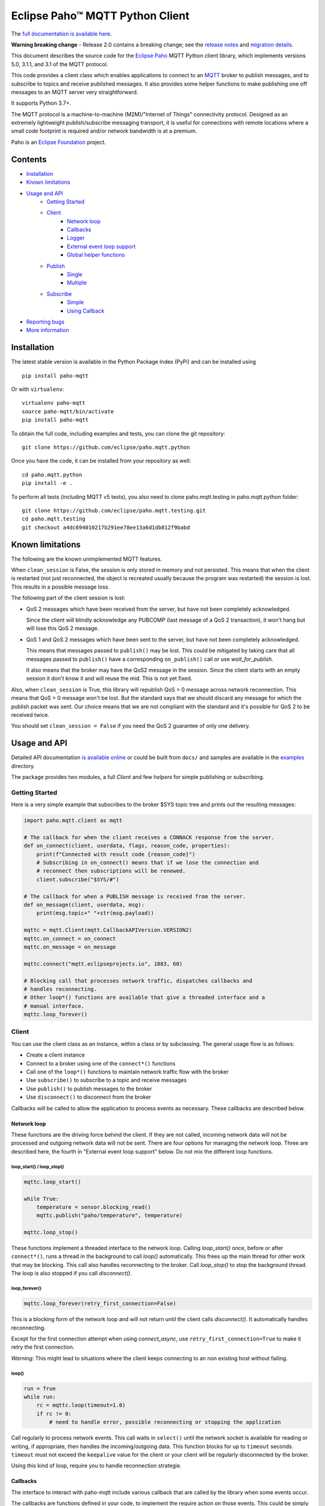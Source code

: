 Eclipse Paho™ MQTT Python Client
================================

The `full documentation is available here <documentation_>`_.

**Warning breaking change** - Release 2.0 contains a breaking change; see the `release notes <https://github.com/eclipse/paho.mqtt.python/releases/tag/v2.0.0>`_ and `migration details <https://eclipse.dev/paho/files/paho.mqtt.python/html/migrations.html>`_.

This document describes the source code for the `Eclipse Paho <http://eclipse.org/paho/>`_ MQTT Python client library, which implements versions 5.0, 3.1.1, and 3.1 of the MQTT protocol.

This code provides a client class which enables applications to connect to an `MQTT <http://mqtt.org/>`_ broker to publish messages, and to subscribe to topics and receive published messages. It also provides some helper functions to make publishing one off messages to an MQTT server very straightforward.

It supports Python 3.7+.

The MQTT protocol is a machine-to-machine (M2M)/"Internet of Things" connectivity protocol. Designed as an extremely lightweight publish/subscribe messaging transport, it is useful for connections with remote locations where a small code footprint is required and/or network bandwidth is at a premium.

Paho is an `Eclipse Foundation <https://www.eclipse.org/org/foundation/>`_ project.

Contents
--------

* Installation_
* `Known limitations`_
* `Usage and API`_
    * `Getting Started`_
    * `Client`_
        * `Network loop`_
        * `Callbacks`_
        * `Logger`_
        * `External event loop support`_
        * `Global helper functions`_
    * `Publish`_
        * `Single`_
        * `Multiple`_
    * `Subscribe`_
        * `Simple`_
        * `Using Callback`_
* `Reporting bugs`_
* `More information`_


Installation
------------

The latest stable version is available in the Python Package Index (PyPi) and can be installed using

::

    pip install paho-mqtt

Or with ``virtualenv``:

::

    virtualenv paho-mqtt
    source paho-mqtt/bin/activate
    pip install paho-mqtt

To obtain the full code, including examples and tests, you can clone the git repository:

::

    git clone https://github.com/eclipse/paho.mqtt.python


Once you have the code, it can be installed from your repository as well:

::

    cd paho.mqtt.python
    pip install -e .

To perform all tests (including MQTT v5 tests), you also need to clone paho.mqtt.testing in paho.mqtt.python folder::

    git clone https://github.com/eclipse/paho.mqtt.testing.git
    cd paho.mqtt.testing
    git checkout a4dc694010217b291ee78ee13a6d1db812f9babd

Known limitations
-----------------

The following are the known unimplemented MQTT features.

When ``clean_session`` is False, the session is only stored in memory and not persisted. This means that
when the client is restarted (not just reconnected, the object is recreated usually because the
program was restarted) the session is lost. This results in a possible message loss.

The following part of the client session is lost:

* QoS 2 messages which have been received from the server, but have not been completely acknowledged.

  Since the client will blindly acknowledge any PUBCOMP (last message of a QoS 2 transaction), it
  won't hang but will lose this QoS 2 message.

* QoS 1 and QoS 2 messages which have been sent to the server, but have not been completely acknowledged.

  This means that messages passed to ``publish()`` may be lost. This could be mitigated by taking care
  that all messages passed to ``publish()`` have a corresponding ``on_publish()`` call or use `wait_for_publish`.

  It also means that the broker may have the QoS2 message in the session. Since the client starts
  with an empty session it don't know it and will reuse the mid. This is not yet fixed.

Also, when ``clean_session`` is True, this library will republish QoS > 0 message across network
reconnection. This means that QoS > 0 message won't be lost. But the standard says that
we should discard any message for which the publish packet was sent. Our choice means that
we are not compliant with the standard and it's possible for QoS 2 to be received twice.

You should set ``clean_session = False`` if you need the QoS 2 guarantee of only one delivery.

Usage and API
-------------

Detailed API documentation `is available online <documentation_>`_ or could be built from ``docs/`` and samples are available in the `examples`_ directory.

The package provides two modules, a full `Client` and few `helpers` for simple publishing or subscribing.

Getting Started
***************

Here is a very simple example that subscribes to the broker $SYS topic tree and prints out the resulting messages:

.. code:: python

    import paho.mqtt.client as mqtt

    # The callback for when the client receives a CONNACK response from the server.
    def on_connect(client, userdata, flags, reason_code, properties):
        print(f"Connected with result code {reason_code}")
        # Subscribing in on_connect() means that if we lose the connection and
        # reconnect then subscriptions will be renewed.
        client.subscribe("$SYS/#")

    # The callback for when a PUBLISH message is received from the server.
    def on_message(client, userdata, msg):
        print(msg.topic+" "+str(msg.payload))

    mqttc = mqtt.Client(mqtt.CallbackAPIVersion.VERSION2)
    mqttc.on_connect = on_connect
    mqttc.on_message = on_message

    mqttc.connect("mqtt.eclipseprojects.io", 1883, 60)

    # Blocking call that processes network traffic, dispatches callbacks and
    # handles reconnecting.
    # Other loop*() functions are available that give a threaded interface and a
    # manual interface.
    mqttc.loop_forever()

Client
******

You can use the client class as an instance, within a class or by subclassing. The general usage flow is as follows:

* Create a client instance
* Connect to a broker using one of the ``connect*()`` functions
* Call one of the ``loop*()`` functions to maintain network traffic flow with the broker
* Use ``subscribe()`` to subscribe to a topic and receive messages
* Use ``publish()`` to publish messages to the broker
* Use ``disconnect()`` to disconnect from the broker

Callbacks will be called to allow the application to process events as necessary. These callbacks are described below.

Network loop
````````````

These functions are the driving force behind the client. If they are not
called, incoming network data will not be processed and outgoing network data
will not be sent. There are four options for managing the
network loop. Three are described here, the fourth in "External event loop
support" below. Do not mix the different loop functions.

loop_start() / loop_stop()
''''''''''''''''''''''''''

.. code:: python

    mqttc.loop_start()

    while True:
        temperature = sensor.blocking_read()
        mqttc.publish("paho/temperature", temperature)

    mqttc.loop_stop()

These functions implement a threaded interface to the network loop. Calling
`loop_start()` once, before or after ``connect*()``, runs a thread in the
background to call `loop()` automatically. This frees up the main thread for
other work that may be blocking. This call also handles reconnecting to the
broker. Call `loop_stop()` to stop the background thread.
The loop is also stopped if you call `disconnect()`.

loop_forever()
''''''''''''''

.. code:: python

    mqttc.loop_forever(retry_first_connection=False)

This is a blocking form of the network loop and will not return until the
client calls `disconnect()`. It automatically handles reconnecting.

Except for the first connection attempt when using `connect_async`, use
``retry_first_connection=True`` to make it retry the first connection.

*Warning*: This might lead to situations where the client keeps connecting to an
non existing host without failing.

loop()
''''''

.. code:: python

    run = True
    while run:
        rc = mqttc.loop(timeout=1.0)
        if rc != 0:
            # need to handle error, possible reconnecting or stopping the application

Call regularly to process network events. This call waits in ``select()`` until
the network socket is available for reading or writing, if appropriate, then
handles the incoming/outgoing data. This function blocks for up to ``timeout``
seconds. ``timeout`` must not exceed the ``keepalive`` value for the client or
your client will be regularly disconnected by the broker.

Using this kind of loop, require you to handle reconnection strategie.


Callbacks
`````````

The interface to interact with paho-mqtt include various callback that are called by
the library when some events occur.

The callbacks are functions defined in your code, to implement the require action on those events. This could
be simply printing received message or much more complex behaviour.

Callbacks API is versioned, and the selected version is the `CallbackAPIVersion` you provided to `Client`
constructor. Currently two version are supported:

* ``CallbackAPIVersion.VERSION1``: it's the historical version used in paho-mqtt before version 2.0.
  It's the API used before the introduction of `CallbackAPIVersion`.
  This version is deprecated and will be removed in paho-mqtt version 3.0.
* ``CallbackAPIVersion.VERSION2``: This version is more consistent between protocol MQTT 3.x and MQTT 5.x. It's also
  much more usable with MQTT 5.x since reason code and properties are always provided when available.
  It's recommended for all user to upgrade to this version. It's highly recommended for MQTT 5.x user.

The following callbacks exists:

* `on_connect()`: called when the CONNACK from the broker is received. The call could be for a refused connection,
  check the reason_code to see if the connection is successful or rejected.
* `on_connect_fail()`: called by `loop_forever()` and `loop_start()` when the TCP connection failed to establish.
  This callback is not called when using `connect()` or `reconnect()` directly. It's only called following
  an automatic (re)connection made by `loop_start()` and `loop_forever()`
* `on_disconnect()`: called when the connection is closed.
* `on_message()`: called when a MQTT message is received from the broker.
* `on_publish()`: called when an MQTT message was sent to the broker. Depending on QoS level the callback is called
  at different moment:

  * For QoS == 0, it's called as soon as the message is sent over the network. This could be before the corresponding ``publish()`` return.
  * For QoS == 1, it's called when the corresponding PUBACK is received from the broker
  * For QoS == 2, it's called when the corresponding PUBCOMP is received from the broker
* `on_subscribe()`: called when the SUBACK is received from the broker
* `on_unsubscribe()`: called when the UNSUBACK is received from the broker
* `on_log()`: called when the library log a message
* `on_socket_open`, `on_socket_close`, `on_socket_register_write`, `on_socket_unregister_write`: callbacks used for external loop support. See below for details.

For the signature of each callback, see the `online documentation <documentation_>`_.

Subscriber example
''''''''''''''''''

.. code:: python

    import paho.mqtt.client as mqtt

    def on_subscribe(client, userdata, mid, reason_code_list, properties):
        # Since we subscribed only for a single channel, reason_code_list contains
        # a single entry
        if reason_code_list[0].is_failure:
            print(f"Broker rejected you subscription: {reason_code_list[0]}")
        else:
            print(f"Broker granted the following QoS: {reason_code_list[0].value}")

    def on_unsubscribe(client, userdata, mid, reason_code_list, properties):
        # Be careful, the reason_code_list is only present in MQTTv5.
        # In MQTTv3 it will always be empty
        if len(reason_code_list) == 0 or not reason_code_list[0].is_failure:
            print("unsubscribe succeeded (if SUBACK is received in MQTTv3 it success)")
        else:
            print(f"Broker replied with failure: {reason_code_list[0]}")
        client.disconnect()

    def on_message(client, userdata, message):
        # userdata is the structure we choose to provide, here it's a list()
        userdata.append(message.payload)
        # We only want to process 10 messages
        if len(userdata) >= 10:
            client.unsubscribe("$SYS/#")

    def on_connect(client, userdata, flags, reason_code, properties):
        if reason_code.is_failure:
            print(f"Failed to connect: {reason_code}. loop_forever() will retry connection")
        else:
            # we should always subscribe from on_connect callback to be sure
            # our subscribed is persisted across reconnections.
            client.subscribe("$SYS/#")

    mqttc = mqtt.Client(mqtt.CallbackAPIVersion.VERSION2)
    mqttc.on_connect = on_connect
    mqttc.on_message = on_message
    mqttc.on_subscribe = on_subscribe
    mqttc.on_unsubscribe = on_unsubscribe
    
    mqttc.user_data_set([])
    mqttc.connect("mqtt.eclipseprojects.io")
    mqttc.loop_forever()
    print(f"Received the following message: {mqttc.user_data_get()}")

publisher example
'''''''''''''''''

.. code:: python

    import time
    import paho.mqtt.client as mqtt

    def on_publish(client, userdata, mid, reason_code, properties):
        # reason_code and properties will only be present in MQTTv5. It's always unset in MQTTv3
        try:
            userdata.remove(mid)
        except KeyError:
            print("on_publish() is called with a mid not present in unacked_publish")
            print("This is due to an unavoidable race-condition:")
            print("* publish() return the mid of the message sent.")
            print("* mid from publish() is added to unacked_publish by the main thread")
            print("* on_publish() is called by the loop_start thread")
            print("While unlikely (because on_publish() will be called after a network round-trip),")
            print(" this is a race-condition that COULD happen")
            print("")
            print("The best solution to avoid race-condition is using the msg_info from publish()")
            print("We could also try using a list of acknowledged mid rather than removing from pending list,")
            print("but remember that mid could be re-used !")

    unacked_publish = set()
    mqttc = mqtt.Client(mqtt.CallbackAPIVersion.VERSION2)
    mqttc.on_publish = on_publish
    
    mqttc.user_data_set(unacked_publish)
    mqttc.connect("mqtt.eclipseprojects.io")
    mqttc.loop_start()

    # Our application produce some messages
    msg_info = mqttc.publish("paho/test/topic", "my message", qos=1)
    unacked_publish.add(msg_info.mid)

    msg_info2 = mqttc.publish("paho/test/topic", "my message2", qos=1)
    unacked_publish.add(msg_info2.mid)
    
    # Wait for all message to be published
    while len(unacked_publish):
        time.sleep(0.1)

    # Due to race-condition described above, the following way to wait for all publish is safer
    msg_info.wait_for_publish()
    msg_info2.wait_for_publish()

    mqttc.disconnect()
    mqttc.loop_stop()


Logger
``````

The Client emit some log message that could be useful during troubleshooting. The easiest way to
enable logs is the call `enable_logger()`. It's possible to provide a custom logger or let the
default logger being used.

Example:

.. code:: python

    import logging
    import paho.mqtt.client as mqtt

    logging.basicConfig(level=logging.DEBUG)

    mqttc = mqtt.Client(mqtt.CallbackAPIVersion.VERSION2)
    mqttc.enable_logger()

    mqttc.connect("mqtt.eclipseprojects.io", 1883, 60)
    mqttc.loop_start()

    # Do additional action needed, publish, subscribe, ...
    [...]

It's also possible to define a on_log callback that will receive a copy of all log messages. Example:

.. code:: python

    import paho.mqtt.client as mqtt

    def on_log(client, userdata, paho_log_level, messages):
        if paho_log_level == mqtt.LogLevel.MQTT_LOG_ERR:
            print(message)

    mqttc = mqtt.Client(mqtt.CallbackAPIVersion.VERSION2)
    mqttc.on_log = on_log

    mqttc.connect("mqtt.eclipseprojects.io", 1883, 60)
    mqttc.loop_start()

    # Do additional action needed, publish, subscribe, ...
    [...]


The correspondence with Paho logging levels and standard ones is the following:

====================  ===============
Paho                  logging
====================  ===============
``MQTT_LOG_ERR``      ``logging.ERROR``
``MQTT_LOG_WARNING``  ``logging.WARNING``
``MQTT_LOG_NOTICE``   ``logging.INFO`` *(no direct equivalent)*
``MQTT_LOG_INFO``     ``logging.INFO``
``MQTT_LOG_DEBUG``    ``logging.DEBUG``
====================  ===============


External event loop support
```````````````````````````

To support other network loop like asyncio (see examples_), the library expose some
method and callback to support those use-case.

The following loop method exists:

* `loop_read`: should be called when the socket is ready for reading.
* `loop_write`: should be called when the socket is ready for writing AND the library want to write data.
* `loop_misc`: should be called every few seconds to handle message retrying and pings.

In pseudo code, it give the following:

.. code:: python

    while run:
        if need_read:
            mqttc.loop_read()
        if need_write:
            mqttc.loop_write()
        mqttc.loop_misc()

        if not need_read and not need_write:
            # But don't wait more than few seconds, loop_misc() need to be called regularly
            wait_for_change_in_need_read_or_write()
        updated_need_read_and_write()

The tricky part is implementing the update of need_read / need_write and wait for condition change. To support
this, the following method exists:

* `socket()`: which return the socket object when the TCP connection is open.
  This call is particularly useful for select_ based loops. See ``examples/loop_select.py``.
* `want_write()`: return true if there is data  waiting to be written. This is close to the
  ``need_writew`` of above pseudo-code, but you should also check whether the socket is ready for writing.
* callbacks ``on_socket_*``:

    * `on_socket_open`: called when the socket is opened.
    * `on_socket_close`: called when the socket is about to be closed.
    * `on_socket_register_write`: called when there is data the client want to write on the socket
    * `on_socket_unregister_write`: called when there is no more data to write on the socket.

  Callbacks are particularly useful for event loops where you register or unregister a socket
  for reading+writing. See ``examples/loop_asyncio.py`` for an example.

.. _select: https://docs.python.org/3/library/select.html#select.select

The callbacks are always called in this order:

- `on_socket_open`
- Zero or more times:

  - `on_socket_register_write`
  - `on_socket_unregister_write`

- `on_socket_close`

Global helper functions
```````````````````````

The client module also offers some global helper functions.

``topic_matches_sub(sub, topic)`` can be used to check whether a ``topic``
matches a ``subscription``.

For example:

    the topic ``foo/bar`` would match the subscription ``foo/#`` or ``+/bar``

    the topic ``non/matching`` would not match the subscription ``non/+/+``


Publish
*******

This module provides some helper functions to allow straightforward publishing
of messages in a one-shot manner. In other words, they are useful for the
situation where you have a single/multiple messages you want to publish to a
broker, then disconnect with nothing else required.

The two functions provided are `single()` and `multiple()`.

Both functions include support for MQTT v5.0, but do not currently let you
set any properties on connection or when sending messages.

Single
``````

Publish a single message to a broker, then disconnect cleanly.

Example:

.. code:: python

    import paho.mqtt.publish as publish

    publish.single("paho/test/topic", "payload", hostname="mqtt.eclipseprojects.io")

Multiple
````````

Publish multiple messages to a broker, then disconnect cleanly.

Example:

.. code:: python

    from paho.mqtt.enums import MQTTProtocolVersion
    import paho.mqtt.publish as publish

    msgs = [{'topic':"paho/test/topic", 'payload':"multiple 1"},
        ("paho/test/topic", "multiple 2", 0, False)]
    publish.multiple(msgs, hostname="mqtt.eclipseprojects.io", protocol=MQTTProtocolVersion.MQTTv5)


Subscribe
*********

This module provides some helper functions to allow straightforward subscribing
and processing of messages.

The two functions provided are `simple()` and `callback()`.

Both functions include support for MQTT v5.0, but do not currently let you
set any properties on connection or when subscribing.

Simple
``````

Subscribe to a set of topics and return the messages received. This is a
blocking function.

Example:

.. code:: python

    import paho.mqtt.subscribe as subscribe

    msg = subscribe.simple("paho/test/topic", hostname="mqtt.eclipseprojects.io")
    print("%s %s" % (msg.topic, msg.payload))

Using Callback
``````````````

Subscribe to a set of topics and process the messages received using a user
provided callback.

Example:

.. code:: python

    import paho.mqtt.subscribe as subscribe

    def on_message_print(client, userdata, message):
        print("%s %s" % (message.topic, message.payload))
        userdata["message_count"] += 1
        if userdata["message_count"] >= 5:
            # it's possible to stop the program by disconnecting
            client.disconnect()

    subscribe.callback(on_message_print, "paho/test/topic", hostname="mqtt.eclipseprojects.io", userdata={"message_count": 0})


Reporting bugs
--------------

Please report bugs in the issues tracker at https://github.com/eclipse/paho.mqtt.python/issues.

More information
----------------

Discussion of the Paho clients takes place on the `Eclipse paho-dev mailing list <https://dev.eclipse.org/mailman/listinfo/paho-dev>`_.

General questions about the MQTT protocol itself (not this library) are discussed in the `MQTT Google Group <https://groups.google.com/forum/?fromgroups#!forum/mqtt>`_.

There is much more information available via the `MQTT community site <http://mqtt.org/>`_.

.. _examples: https://github.com/eclipse/paho.mqtt.python/tree/master/examples
.. _documentation: https://eclipse.dev/paho/files/paho.mqtt.python/html/client.html
